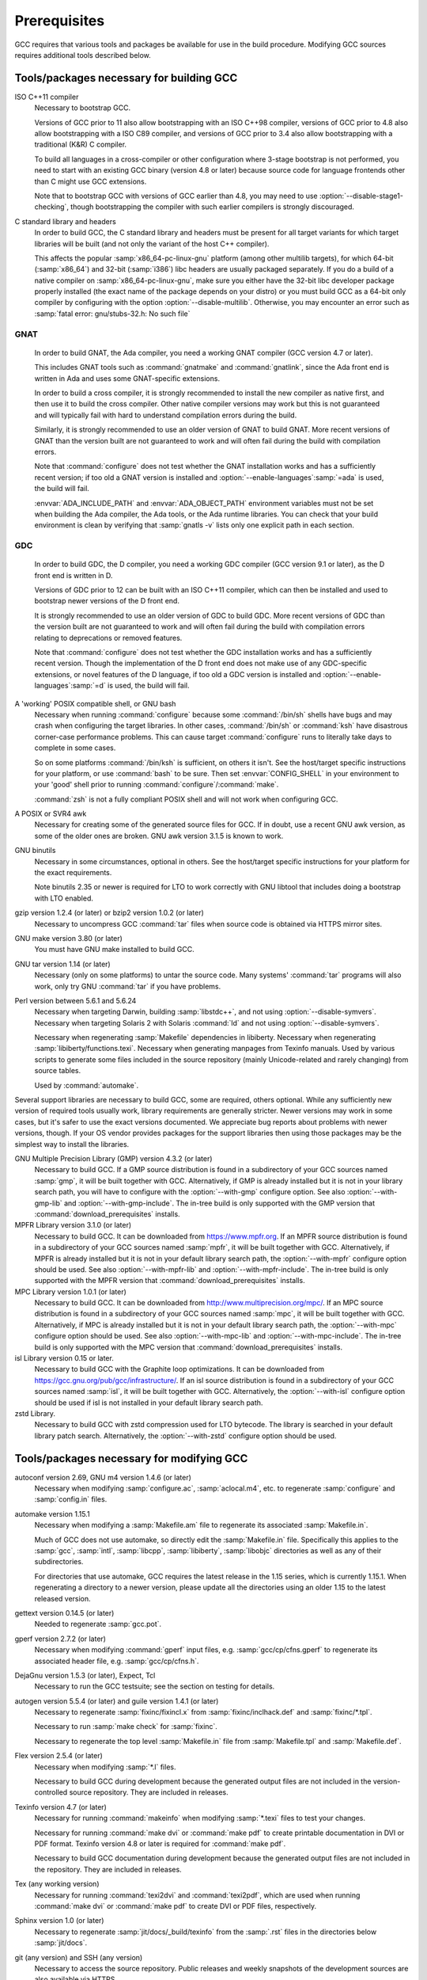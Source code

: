 ..
  Copyright 1988-2022 Free Software Foundation, Inc.
  This is part of the GCC manual.
  For copying conditions, see the GPL license file

.. _prerequisites:

Prerequisites
-------------

.. index:: Prerequisites

GCC requires that various tools and packages be available for use in the
build procedure.  Modifying GCC sources requires additional tools
described below.

Tools/packages necessary for building GCC
=========================================


ISO C++11 compiler
  Necessary to bootstrap GCC.

  Versions of GCC prior to 11 also allow bootstrapping with an ISO C++98
  compiler, versions of GCC prior to 4.8 also allow bootstrapping with a
  ISO C89 compiler, and versions of GCC prior to 3.4 also allow
  bootstrapping with a traditional (K&R) C compiler.

  To build all languages in a cross-compiler or other configuration where
  3-stage bootstrap is not performed, you need to start with an existing
  GCC binary (version 4.8 or later) because source code for language
  frontends other than C might use GCC extensions.

  Note that to bootstrap GCC with versions of GCC earlier than 4.8, you
  may need to use :option:`--disable-stage1-checking`, though
  bootstrapping the compiler with such earlier compilers is strongly
  discouraged.

C standard library and headers
  In order to build GCC, the C standard library and headers must be present
  for all target variants for which target libraries will be built (and not
  only the variant of the host C++ compiler).

  This affects the popular :samp:`x86_64-pc-linux-gnu` platform (among
  other multilib targets), for which 64-bit (:samp:`x86_64`) and 32-bit
  (:samp:`i386`) libc headers are usually packaged separately. If you do a
  build of a native compiler on :samp:`x86_64-pc-linux-gnu`, make sure you
  either have the 32-bit libc developer package properly installed (the exact
  name of the package depends on your distro) or you must build GCC as a
  64-bit only compiler by configuring with the option
  :option:`--disable-multilib`.  Otherwise, you may encounter an error such as
  :samp:`fatal error: gnu/stubs-32.h: No such file`

.. _gnat-prerequisite:

GNAT
""""

  In order to build GNAT, the Ada compiler, you need a working GNAT
  compiler (GCC version 4.7 or later).

  This includes GNAT tools such as :command:`gnatmake` and
  :command:`gnatlink`, since the Ada front end is written in Ada and
  uses some GNAT-specific extensions.

  In order to build a cross compiler, it is strongly recommended to install
  the new compiler as native first, and then use it to build the cross
  compiler. Other native compiler versions may work but this is not guaranteed and
  will typically fail with hard to understand compilation errors during the
  build.

  Similarly, it is strongly recommended to use an older version of GNAT to build
  GNAT. More recent versions of GNAT than the version built are not guaranteed
  to work and will often fail during the build with compilation errors.

  Note that :command:`configure` does not test whether the GNAT installation works
  and has a sufficiently recent version; if too old a GNAT version is
  installed and :option:`--enable-languages`:samp:`=ada` is used, the build will fail.

  :envvar:`ADA_INCLUDE_PATH` and :envvar:`ADA_OBJECT_PATH` environment variables
  must not be set when building the Ada compiler, the Ada tools, or the
  Ada runtime libraries. You can check that your build environment is clean
  by verifying that :samp:`gnatls -v` lists only one explicit path in each
  section.

.. _gdc-prerequisite:

GDC
"""

  In order to build GDC, the D compiler, you need a working GDC
  compiler (GCC version 9.1 or later), as the D front end is written in D.

  Versions of GDC prior to 12 can be built with an ISO C++11 compiler, which can
  then be installed and used to bootstrap newer versions of the D front end.

  It is strongly recommended to use an older version of GDC to build GDC. More
  recent versions of GDC than the version built are not guaranteed to work and
  will often fail during the build with compilation errors relating to
  deprecations or removed features.

  Note that :command:`configure` does not test whether the GDC installation works
  and has a sufficiently recent version.  Though the implementation of the D
  front end does not make use of any GDC-specific extensions, or novel features
  of the D language, if too old a GDC version is installed and
  :option:`--enable-languages`:samp:`=d` is used, the build will fail.

A 'working' POSIX compatible shell, or GNU bash
  Necessary when running :command:`configure` because some
  :command:`/bin/sh` shells have bugs and may crash when configuring the
  target libraries.  In other cases, :command:`/bin/sh` or :command:`ksh`
  have disastrous corner-case performance problems.  This
  can cause target :command:`configure` runs to literally take days to
  complete in some cases.

  So on some platforms :command:`/bin/ksh` is sufficient, on others it
  isn't.  See the host/target specific instructions for your platform, or
  use :command:`bash` to be sure.  Then set :envvar:`CONFIG_SHELL` in your
  environment to your 'good' shell prior to running
  :command:`configure`/:command:`make`.

  :command:`zsh` is not a fully compliant POSIX shell and will not
  work when configuring GCC.

A POSIX or SVR4 awk
  Necessary for creating some of the generated source files for GCC.
  If in doubt, use a recent GNU awk version, as some of the older ones
  are broken.  GNU awk version 3.1.5 is known to work.

GNU binutils
  Necessary in some circumstances, optional in others.  See the
  host/target specific instructions for your platform for the exact
  requirements.

  Note binutils 2.35 or newer is required for LTO to work correctly
  with GNU libtool that includes doing a bootstrap with LTO enabled.

gzip version 1.2.4 (or later) or bzip2 version 1.0.2 (or later)
  Necessary to uncompress GCC :command:`tar` files when source code is
  obtained via HTTPS mirror sites.

GNU make version 3.80 (or later)
  You must have GNU make installed to build GCC.

GNU tar version 1.14 (or later)
  Necessary (only on some platforms) to untar the source code.  Many
  systems' :command:`tar` programs will also work, only try GNU
  :command:`tar` if you have problems.

Perl version between 5.6.1 and 5.6.24
  Necessary when targeting Darwin, building :samp:`libstdc++`,
  and not using :option:`--disable-symvers`.
  Necessary when targeting Solaris 2 with Solaris :command:`ld` and not using
  :option:`--disable-symvers`.

  Necessary when regenerating :samp:`Makefile` dependencies in libiberty.
  Necessary when regenerating :samp:`libiberty/functions.texi`.
  Necessary when generating manpages from Texinfo manuals.
  Used by various scripts to generate some files included in the source
  repository (mainly Unicode-related and rarely changing) from source
  tables.

  Used by :command:`automake`.

Several support libraries are necessary to build GCC, some are required,
others optional.  While any sufficiently new version of required tools
usually work, library requirements are generally stricter.  Newer
versions may work in some cases, but it's safer to use the exact
versions documented.  We appreciate bug reports about problems with
newer versions, though.  If your OS vendor provides packages for the
support libraries then using those packages may be the simplest way to
install the libraries.

GNU Multiple Precision Library (GMP) version 4.3.2 (or later)
  Necessary to build GCC.  If a GMP source distribution is found in a
  subdirectory of your GCC sources named :samp:`gmp`, it will be built
  together with GCC.  Alternatively, if GMP is already installed but it
  is not in your library search path, you will have to configure with the
  :option:`--with-gmp` configure option.  See also :option:`--with-gmp-lib`
  and :option:`--with-gmp-include`.
  The in-tree build is only supported with the GMP version that
  :command:`download_prerequisites` installs.

MPFR Library version 3.1.0 (or later)
  Necessary to build GCC.  It can be downloaded from
  https://www.mpfr.org.  If an MPFR source distribution is found
  in a subdirectory of your GCC sources named :samp:`mpfr`, it will be
  built together with GCC.  Alternatively, if MPFR is already installed
  but it is not in your default library search path, the
  :option:`--with-mpfr` configure option should be used.  See also
  :option:`--with-mpfr-lib` and :option:`--with-mpfr-include`.
  The in-tree build is only supported with the MPFR version that
  :command:`download_prerequisites` installs.

MPC Library version 1.0.1 (or later)
  Necessary to build GCC.  It can be downloaded from
  http://www.multiprecision.org/mpc/.  If an MPC source distribution
  is found in a subdirectory of your GCC sources named :samp:`mpc`, it
  will be built together with GCC.  Alternatively, if MPC is already
  installed but it is not in your default library search path, the
  :option:`--with-mpc` configure option should be used.  See also
  :option:`--with-mpc-lib` and :option:`--with-mpc-include`.
  The in-tree build is only supported with the MPC version that
  :command:`download_prerequisites` installs.

isl Library version 0.15 or later.
  Necessary to build GCC with the Graphite loop optimizations.
  It can be downloaded from https://gcc.gnu.org/pub/gcc/infrastructure/.
  If an isl source distribution is found
  in a subdirectory of your GCC sources named :samp:`isl`, it will be
  built together with GCC.  Alternatively, the :option:`--with-isl` configure
  option should be used if isl is not installed in your default library
  search path.

zstd Library.
  Necessary to build GCC with zstd compression used for LTO bytecode.
  The library is searched in your default library patch search.
  Alternatively, the :option:`--with-zstd` configure option should be used.

Tools/packages necessary for modifying GCC
==========================================

autoconf version 2.69, GNU m4 version 1.4.6 (or later)
  Necessary when modifying :samp:`configure.ac`, :samp:`aclocal.m4`, etc.
  to regenerate :samp:`configure` and :samp:`config.in` files.

automake version 1.15.1
  Necessary when modifying a :samp:`Makefile.am` file to regenerate its
  associated :samp:`Makefile.in`.

  Much of GCC does not use automake, so directly edit the :samp:`Makefile.in`
  file.  Specifically this applies to the :samp:`gcc`, :samp:`intl`,
  :samp:`libcpp`, :samp:`libiberty`, :samp:`libobjc` directories as well
  as any of their subdirectories.

  For directories that use automake, GCC requires the latest release in
  the 1.15 series, which is currently 1.15.1.  When regenerating a directory
  to a newer version, please update all the directories using an older 1.15
  to the latest released version.

gettext version 0.14.5 (or later)
  Needed to regenerate :samp:`gcc.pot`.

gperf version 2.7.2 (or later)
  Necessary when modifying :command:`gperf` input files, e.g.
  :samp:`gcc/cp/cfns.gperf` to regenerate its associated header file, e.g.
  :samp:`gcc/cp/cfns.h`.

DejaGnu version 1.5.3 (or later), Expect, Tcl
  Necessary to run the GCC testsuite; see the section on testing for
  details.

  .. Once Tcl 8.5 or higher is required, remove any obsolete
     compatibility workarounds:
         git grep 'compatibility with earlier Tcl releases'

autogen version 5.5.4 (or later) and guile version 1.4.1 (or later)
  Necessary to regenerate :samp:`fixinc/fixincl.x` from
  :samp:`fixinc/inclhack.def` and :samp:`fixinc/*.tpl`.

  Necessary to run :samp:`make check` for :samp:`fixinc`.

  Necessary to regenerate the top level :samp:`Makefile.in` file from
  :samp:`Makefile.tpl` and :samp:`Makefile.def`.

Flex version 2.5.4 (or later)
  Necessary when modifying :samp:`*.l` files.

  Necessary to build GCC during development because the generated output
  files are not included in the version-controlled source repository.
  They are included in releases.

Texinfo version 4.7 (or later)
  Necessary for running :command:`makeinfo` when modifying :samp:`*.texi`
  files to test your changes.

  Necessary for running :command:`make dvi` or :command:`make pdf` to
  create printable documentation in DVI or PDF format.  Texinfo version
  4.8 or later is required for :command:`make pdf`.

  Necessary to build GCC documentation during development because the
  generated output files are not included in the repository.  They are
  included in releases.

Tex (any working version)
  Necessary for running :command:`texi2dvi` and :command:`texi2pdf`, which
  are used when running :command:`make dvi` or :command:`make pdf` to create
  DVI or PDF files, respectively.

Sphinx version 1.0 (or later)
  Necessary to regenerate :samp:`jit/docs/_build/texinfo` from the :samp:`.rst`
  files in the directories below :samp:`jit/docs`.

git (any version) and SSH (any version)
  Necessary to access the source repository.  Public releases and weekly
  snapshots of the development sources are also available via HTTPS.

GNU diffutils version 2.7 (or later)
  Useful when submitting patches for the GCC source code.

patch version 2.5.4 (or later)
  Necessary when applying patches, created with :command:`diff`, to one's
  own sources.
